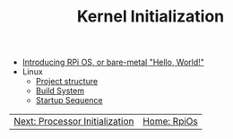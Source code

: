 #+TITLE: Kernel Initialization 
#+HTML_HEAD: <link rel="stylesheet" type="text/css" href="../css/main.css" />
#+HTML_LINK_HOME: ../rpios.html
#+OPTIONS: num:nil timestamp:nil ^:nil

+ [[file:introduction.org][Introducing RPi OS, or bare-metal "Hello, World!"]]
+ Linux
  + [[file:linux.org][Project structure]]
  + [[file:build_system.org][Build System]]
  + [[file:startup.org][Startup Sequence]]

#+ATTR_HTML: :border 1 :rules all :frame boader
| [[file:../processor/processor.org][Next: Processor Initialization]] | [[file:../rpios.org][Home: RpiOs]]                                                        |
